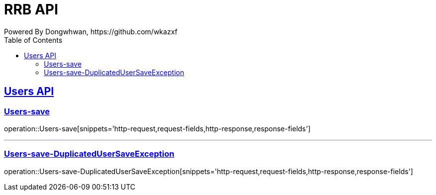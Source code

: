 = RRB API
Powered By Dongwhwan, https://github.com/wkazxf
:doctype: book
:icons: font
:source-highlighter: highlightjs // 문서에 표기되는 코드들의 하이라이팅을 highlightjs를 사용
:toc: left // toc (Table Of Contents)를 문서의 좌측에 두기
:toclevels: 2
:sectlinks:

[[Users-API]]
== Users API

[[Users-save]]
=== Users-save

operation::Users-save[snippets='http-request,request-fields,http-response,response-fields']


---

[[Users-save-DuplicatedUserSaveException]]
=== Users-save-DuplicatedUserSaveException

operation::Users-save-DuplicatedUserSaveException[snippets='http-request,request-fields,http-response,response-fields']